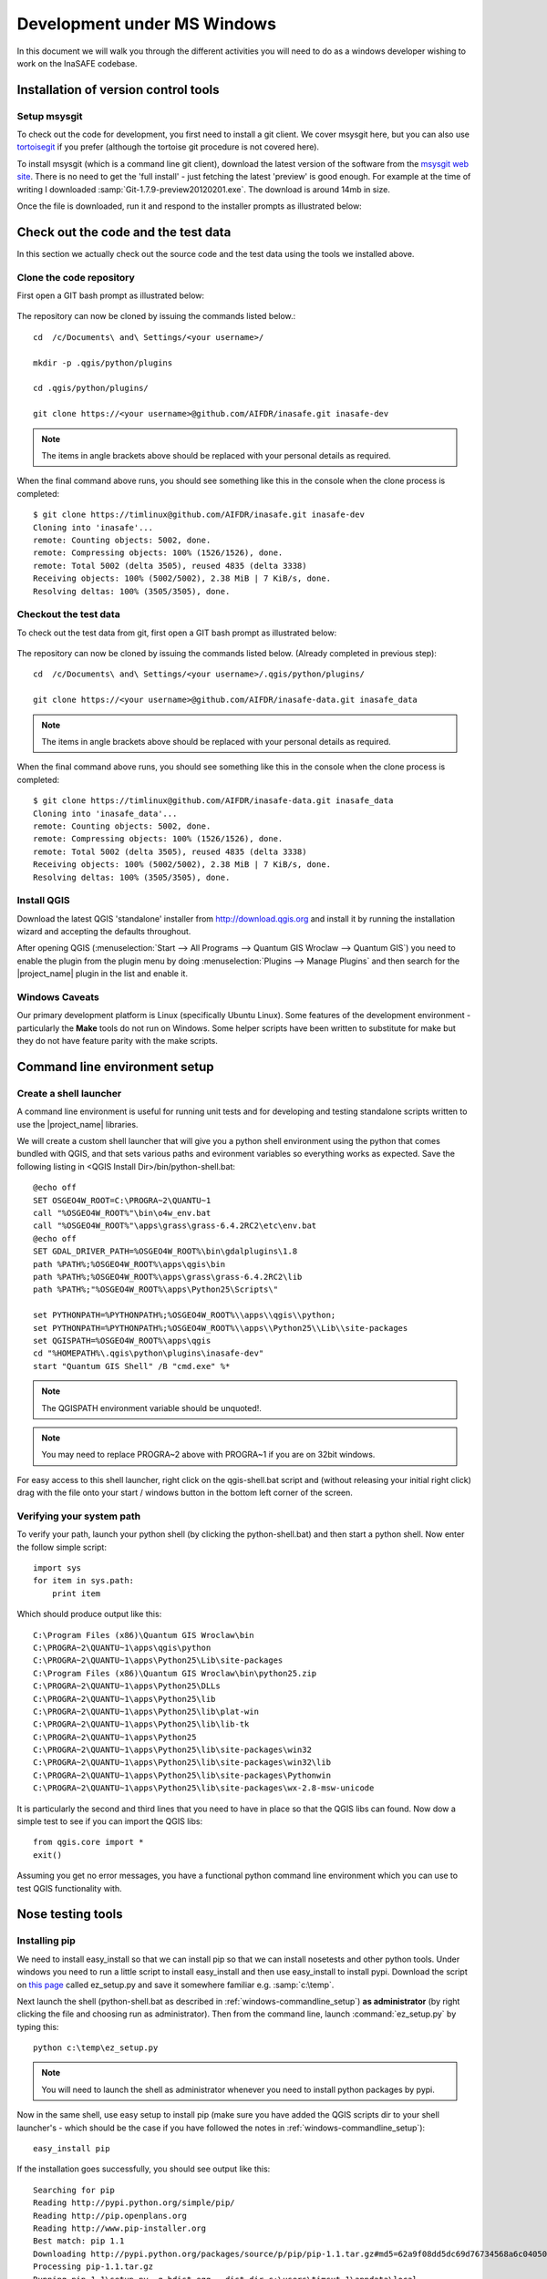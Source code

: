 
Development under MS Windows
============================

In this document we will walk you through the different activities you will
need to do as a windows developer wishing to work on the InaSAFE codebase.

Installation of version control tools
-------------------------------------

Setup msysgit
.............

To check out the code for development, you first need to install a git client.
We cover msysgit here, but you can also use
`tortoisegit <http://code.google.com/p/tortoisegit/downloads/list>`_
if you prefer (although the tortoise git procedure is not covered here).

To install msysgit (which is a command line git client), download the latest
version of the software from the 
`msysgit web site <http://code.google.com/p/msysgit/downloads/list>`_.
There is no need to get the 'full install' - just fetching the latest 'preview'
is good enough. For example at the time of writing I downloaded
:samp:`Git-1.7.9-preview20120201.exe`. The download is around 14mb in size.

Once the file is downloaded, run it and respond to the installer prompts as
illustrated below:

.. figure::  ../../msysgit-step1.jpg
   :align:   center

   

.. figure::  ../../msysgit-step2.jpg
   :align:   center

   

.. figure::  ../../msysgit-step3.jpg
   :align:   center

   

.. figure::  ../../msysgit-step4.jpg
   :align:   center

   

.. figure::  ../../msysgit-step5.jpg
   :align:   center

   

.. figure::  ../../msysgit-step6.jpg
   :align:   center

   

.. figure::  ../../msysgit-step7.jpg
   :align:   center

   

.. figure::  ../../msysgit-step8.jpg
   :align:   center

   

.. figure::  ../../msysgit-step9.jpg
   :align:   center


Check out the code and the test data
------------------------------------

In this section we actually check out the source code and the test data
using the tools we installed above.

Clone the code repository
.........................

First open a GIT bash prompt as illustrated below:

.. figure::  ../../msysgit-step10.jpg
   :align:   center


The repository can now be cloned by issuing the commands listed below.::

   cd  /c/Documents\ and\ Settings/<your username>/

   mkdir -p .qgis/python/plugins

   cd .qgis/python/plugins/

   git clone https://<your username>@github.com/AIFDR/inasafe.git inasafe-dev

.. note:: The items in angle brackets above should be replaced with your 
   personal details as required.

When the final command above runs, you should see something like this in the
console when the clone process is completed::

   $ git clone https://timlinux@github.com/AIFDR/inasafe.git inasafe-dev
   Cloning into 'inasafe'...
   remote: Counting objects: 5002, done.
   remote: Compressing objects: 100% (1526/1526), done.
   remote: Total 5002 (delta 3505), reused 4835 (delta 3338)
   Receiving objects: 100% (5002/5002), 2.38 MiB | 7 KiB/s, done.
   Resolving deltas: 100% (3505/3505), done.


Checkout the test data
......................

To check out the test data from git, first open a GIT bash prompt as illustrated below:

.. figure::  ../../msysgit-step10.jpg
   :align:   center


The repository can now be cloned by issuing the commands listed below. (Already completed in previous step)::

   cd  /c/Documents\ and\ Settings/<your username>/.qgis/python/plugins/

   git clone https://<your username>@github.com/AIFDR/inasafe-data.git inasafe_data

.. note:: The items in angle brackets above should be replaced with your 
   personal details as required.

When the final command above runs, you should see something like this in the
console when the clone process is completed::

   $ git clone https://timlinux@github.com/AIFDR/inasafe-data.git inasafe_data
   Cloning into 'inasafe_data'...
   remote: Counting objects: 5002, done.
   remote: Compressing objects: 100% (1526/1526), done.
   remote: Total 5002 (delta 3505), reused 4835 (delta 3338)
   Receiving objects: 100% (5002/5002), 2.38 MiB | 7 KiB/s, done.
   Resolving deltas: 100% (3505/3505), done.

Install QGIS
............

Download the latest QGIS 'standalone' installer from http://download.qgis.org
and install it by running the installation wizard and accepting the defaults
throughout.

After opening QGIS (:menuselection:`Start --> All Programs --> Quantum GIS Wroclaw --> Quantum GIS`)
you need to enable the plugin from the plugin menu by doing :menuselection:`Plugins --> Manage Plugins`
and then search for the |project_name| plugin in the list and enable it.

Windows Caveats
...............

Our primary development platform is Linux (specifically Ubuntu Linux). Some
features of the development environment - particularly the **Make** tools do not
run on Windows. Some helper scripts have been written to substitute for make
but they do not have feature parity with the make scripts.


.. _windows-commandline_setup:

Command line environment setup
------------------------------

Create a shell launcher
.......................

A command line environment is useful for running unit tests and for developing
and testing standalone scripts written to use the |project_name| libraries.

We will create a custom shell launcher that will give you a python
shell environment using the python that comes bundled with QGIS, and that sets
various paths and evironment variables so everything works as expected. Save the 
following listing in <QGIS Install Dir>/bin/python-shell.bat::

   @echo off
   SET OSGEO4W_ROOT=C:\PROGRA~2\QUANTU~1
   call "%OSGEO4W_ROOT%"\bin\o4w_env.bat
   call "%OSGEO4W_ROOT%"\apps\grass\grass-6.4.2RC2\etc\env.bat
   @echo off
   SET GDAL_DRIVER_PATH=%OSGEO4W_ROOT%\bin\gdalplugins\1.8
   path %PATH%;%OSGEO4W_ROOT%\apps\qgis\bin
   path %PATH%;%OSGEO4W_ROOT%\apps\grass\grass-6.4.2RC2\lib
   path %PATH%;"%OSGEO4W_ROOT%\apps\Python25\Scripts\"
   
   set PYTHONPATH=%PYTHONPATH%;%OSGEO4W_ROOT%\\apps\\qgis\\python;
   set PYTHONPATH=%PYTHONPATH%;%OSGEO4W_ROOT%\\apps\\Python25\\Lib\\site-packages
   set QGISPATH=%OSGEO4W_ROOT%\apps\qgis
   cd "%HOMEPATH%\.qgis\python\plugins\inasafe-dev"
   start "Quantum GIS Shell" /B "cmd.exe" %*

.. note:: The QGISPATH environment variable should be unquoted!.

.. note:: You may need to replace PROGRA~2 above with PROGRA~1 if you are
   on 32bit windows.

For easy access to this shell launcher, right click on the qgis-shell.bat script
and (without releasing your initial right click) drag with the file onto your
start / windows button in the bottom left corner of the screen. 

Verifying your system path
..........................

To verify your path, launch your python shell (by clicking the python-shell.bat)
and then start a python shell. Now enter the follow simple script::

   import sys
   for item in sys.path:
       print item

Which should produce output like this::

   C:\Program Files (x86)\Quantum GIS Wroclaw\bin
   C:\PROGRA~2\QUANTU~1\apps\qgis\python
   C:\PROGRA~2\QUANTU~1\apps\Python25\Lib\site-packages
   C:\Program Files (x86)\Quantum GIS Wroclaw\bin\python25.zip
   C:\PROGRA~2\QUANTU~1\apps\Python25\DLLs
   C:\PROGRA~2\QUANTU~1\apps\Python25\lib
   C:\PROGRA~2\QUANTU~1\apps\Python25\lib\plat-win
   C:\PROGRA~2\QUANTU~1\apps\Python25\lib\lib-tk
   C:\PROGRA~2\QUANTU~1\apps\Python25
   C:\PROGRA~2\QUANTU~1\apps\Python25\lib\site-packages\win32
   C:\PROGRA~2\QUANTU~1\apps\Python25\lib\site-packages\win32\lib
   C:\PROGRA~2\QUANTU~1\apps\Python25\lib\site-packages\Pythonwin
   C:\PROGRA~2\QUANTU~1\apps\Python25\lib\site-packages\wx-2.8-msw-unicode

It is particularly the second and third lines that you need to have in place
so that the QGIS libs can found. Now dow a simple test to see if you can import
the QGIS libs::

   from qgis.core import *
   exit()

Assuming you get no error messages, you have a functional python command
line environment which you can use to test QGIS functionality with.

Nose testing tools
------------------

.. _windows-pip-setup:

Installing pip
..............

We need to install easy_install so that we can install pip so that we can
install nosetests and other python tools. Under windows you need to run a little
script to install easy_install and then use easy_install to install pypi.
Download the script on 
`this page <http://pypi.python.org/pypi/setuptools#windows>`_ called ez_setup.py
and save it somewhere familiar e.g. :samp:`c:\temp`.

Next launch the shell (python-shell.bat as described in
:ref:`windows-commandline_setup`) **as administrator** (by right clicking the
file and choosing run as administrator). Then from the command line, launch
:command:`ez_setup.py` by typing this::

   python c:\temp\ez_setup.py

.. note:: You will need to launch the shell as administrator whenever you 
   need to install python packages by pypi.

Now in the same shell, use easy setup to install pip (make sure you have added
the QGIS scripts dir to your shell launcher's - which should be the case if 
you have followed the notes in :ref:`windows-commandline_setup`)::
   
   easy_install pip

If the installation goes successfully, you should see output like this::

   Searching for pip
   Reading http://pypi.python.org/simple/pip/
   Reading http://pip.openplans.org
   Reading http://www.pip-installer.org
   Best match: pip 1.1
   Downloading http://pypi.python.org/packages/source/p/pip/pip-1.1.tar.gz#md5=62a9f08dd5dc69d76734568a6c040508
   Processing pip-1.1.tar.gz
   Running pip-1.1\setup.py -q bdist_egg --dist-dir c:\users\timsut~1\appdata\local
   \temp\easy_install--zkw-t\pip-1.1\egg-dist-tmp-mgb9he
   warning: no files found matching '*.html' under directory 'docs'
   warning: no previously-included files matching '*.txt' found under directory 'docs\_build'
   no previously-included directories found matching 'docs\_build\_sources'
   Adding pip 1.1 to easy-install.pth file
   Installing pip-script.py script to C:\PROGRA~2\QUANTU~1\apps\Python25\Scripts
   Installing pip.exe script to C:\PROGRA~2\QUANTU~1\apps\Python25\Scripts
   Installing pip.exe.manifest script to C:\PROGRA~2\QUANTU~1\apps\Python25\Scripts
   Installing pip-2.5-script.py script to C:\PROGRA~2\QUANTU~1\apps\Python25\Scripts
   Installing pip-2.5.exe script to C:\PROGRA~2\QUANTU~1\apps\Python25\Scripts
   Installing pip-2.5.exe.manifest script to C:\PROGRA~2\QUANTU~1\apps\Python25\Scripts
   
   Installed c:\progra~2\quantu~1\apps\python25\lib\site-packages\pip-1.1-py2.5.egg
   Processing dependencies for pip
   Finished processing dependencies for pip

Installing nose
...............

`Nose <http://somethingaboutorange.com/mrl/projects/nose/>`_ is a tool for 
automation of running python unit tests. With nose you can run a whole batch
of tests in one go. With the nosecover plugin you can also generate coverage
reports which will indicate how many lines of your code actually have been
tested. 


To install these tools, launch your python prompt as administrator and then do:

   pip install nose nose-cov
   

Running tests using nose
........................

Once they are installed, you can run the nose tests from windows by going to
the plugin directory (in your python-shell.bat shell session) and running::

   runtests.bat


Building sphinx documentation
-----------------------------

`Sphinx <http://sphinx.pocoo.org>`_ is a tool for building documentation that
has been written in the ReSTructured text markup language (a simple wiki like
format). You can build the sphinx documentation under windows using a helper
script provided in the docs directory of the |project_name| source directory,
but first you need to actually install sphinx.

Installing sphinx
.................

Launch your QGIS python shell environment (see :ref:`windows-pip-setup`) as 
administrator and then run the following command::

   pip install sphinx cloud-sptheme

The cloud-sptheme package installs the sphinx theme we are using.


Building the documentation
..........................

To build the documentation, open a QGIS python shell (no need to be admin) and
go into your inasafe\docs directory. Now run the following command::

   make.bat html

.. note:: Only the html make target has been tested. To use other make targets
   you may need to perform further system administrative tasks.

Viewing the documentation
.........................

The documentation can be viewed from withing QGIS by clicking the :guilabel:`help`
button on the |project_name| dock panel, or you can view it in your browser by
opening a url similar to this one::

   file:///C:/Users/Tim%20Sutton/.qgis/python/plugins/inasafe/docs/_build/html/index.html


Developing using Eclipse (Windows)
----------------------------------

.. note:: This is optional - you can use any environment you like for editing
   python, or even a simple text editor.

If you wish to use an IDE for development, please refer to
`this article <http://linfiniti.com/2011/12/remote-debugging-qgis-python-plugins-with-pydev/>`_
for detailed information on how to get the basic Eclipse with PyDev setup.

Installing Eclipse
..................

You can download and install eclipse by getting the latest installer at
`eclipse.org <http://eclipse.org>`_. Just run the installer accepting all
defaults.

Installing PyDev
................

With Eclipse running, click  on :menuselection:`Help --> Eclipse Marketplace`
and from the resulting dialog that appears, type :kbd:`PyDev` into the search
box and then click :guilabel:`Go`. On the search results page, choose PyDev 
and click the :guilabel:`Install` button next to it. Agree to the license terms 
and accept the aptana certificate, then restart Eclipse as requested. 

Custom Eclipse Launcher
.......................

You need to create a custom Eclipse launcher in order to use Eclipse PyDev. The
process is similar to :ref:`windows-commandline_setup` in that you need to 
create a custom batch file that launches eclipse only after the osgeo4w
environment has been imported. Here are the typical contexts of the file::

   @echo off

   SET OSGEO4W_ROOT=C:\PROGRA~2\QUANTU~1
   call "%OSGEO4W_ROOT%"\bin\o4w_env.bat
   call "%OSGEO4W_ROOT%"\apps\grass\grass-6.4.2RC2\etc\env.bat
   @echo off
   SET GDAL_DRIVER_PATH=%OSGEO4W_ROOT%\bin\gdalplugins\1.8
   path %PATH%;%OSGEO4W_ROOT%\apps\qgis\bin;%OSGEO4W_ROOT%\apps\grass\grass-6.4.2RC2\lib
   set PYTHONPATH=%PYTHONPATH%;%OSGEO4W_ROOT%\\apps\\qgis\\python;
   set PYTHONPATH=%PYTHONPATH%;%OSGEO4W_ROOT%\\apps\\Python25\\Lib\\site-packages
   set QGISPATH=%OSGEO4W_ROOT%\apps\qgis
   start "Quantum GIS" /B ""C:\Progra~1\eclipse\eclipse.exe" %*

Save this file under <QGIS Install Dir>/bin/python-shell.bat and then right-drag
it from explorer to your Windows start button to create an easily accessible 
shortcut to eclipse.

Creating a project
..................

The procedure for doing this is to do:
:menuselection:`File --> New --> Project...` and
then from the resulting dialog do :menuselection:`PyDev --> PyDev Project`.

In the resulting project dialog, set the following details:

* :guilabel:`Project name:` : :kbd:`inasafe`
* :guilabel:`Use default` : :kbd:`uncheck`
* :guilabel (windows):`Directory` : 
  :kbd:`C:\\Users\\<user>\\.qgis\\python\\plugins\\inasafe\\`
* :guilabel:`Choose project type` : :kbd:`Python`
* :guilabel:`Grammar Version` : :kbd:`2.5`
* :guilabel:`Add project directory to PYTHONPATH?` : :kbd:`check`

.. note:: The python shipped with QGIS for windows is version 2.5 so you should
   avoid using any additions to the python spec introduced in later versions.

At this point you should should click the link entitled 'Please configure an interpreter
in related preferences before continuing.' And on the resulting dialog do:

* :guilabel:`Python Interpreters: New...` : :kbd:`click this button`

In the dialog that appears do:

* :guilabel:`Interpreter Name` : :kbd:`QGIS Python 2.5`
* :guilabel:`Interpreter Executable` : 
  :kbd:`C:\Program Files (x86)\Quantum GIS Wroclaw\bin\python.exe`
* :guilabel:`OK Button` : :kbd:`click this button`


Another dialog will appear. Tick the first entry in the list that points to
your::

      eclipse/org.eclipse.platform_3.7.0_155965261/plugins/org.python.pydev_2.3.0.2011121518/

The resulting list of python paths should look something like this::
   
   C:\Program Files\eclipse\plugins\org.python.pydev.debug_2.3.0.2011121518\pysrc
   C:\PROGRA~2\QUANTU~1\apps\Python25\DLLs
   C:\PROGRA~2\QUANTU~1\apps\Python25\lib
   C:\PROGRA~2\QUANTU~1\apps\Python25\lib\plat-win
   C:\PROGRA~2\QUANTU~1\apps\Python25\lib\lib-tk
   C:\PROGRA~2\QUANTU~1\apps\Python25
   C:\PROGRA~2\QUANTU~1\apps\Python25\lib\site-packages
   C:\PROGRA~2\QUANTU~1\apps\Python25\lib\site-packages\win32
   C:\PROGRA~2\QUANTU~1\apps\Python25\lib\site-packages\win32\lib
   C:\PROGRA~2\QUANTU~1\apps\Python25\lib\site-packages\Pythonwin
   C:\PROGRA~2\QUANTU~1\apps\Python25\lib\site-packages\wx-2.8-msw-unicode

Click on the :guilabel:`New folder` button and add the QGIS python dir::

   C:\Program Files (x86)\Quantum GIS Wroclaw\apps\qgis\python

* :guilabel:`OK Button` : :kbd:`click this button`

You will be returned to the Python Interpreters list and should see an entry for
**QGIS Python 2.5** listed there. Now do in the **Environment** tab:

:guilabel:`New`

In the dialog that appears 

:guilabel:`Name` : :kbd:`QGISPATH`
:guilabel:`Value` : :kbd:`C:\PROGRA~2\QUANTU~1\apps\qgis`

Then click ok to close the environment variable editor.

* :guilabel:`Finish` : :kbd:`click this button`

Remote Debugging with Eclipse
.............................

For remote debugging, you should add pydevd to your PYTHONPATH before starting
*QGIS*. Under Windows, the best way to do this is to add the following line to
:command:`qgis.bat` under C:\Program Files (x86)\Quantum GIS Wroclaw\bin::

   SET PYTHONPATH=%PYTHONPATH%;C:\Progra~1\eclipse\plugins\org.python.pydev.debug_2.3.0.2011121518\pysrc


.. note::

   (1) You need to add a settrace() line at the point in your code where 
   you would like to initiate remote debugging. After that, you can insert 
   eclipse debugger breakpoints as per normal.

   (2) If you are running with remote debugging enabled, be sure to start the
   PyDev debug server first before launching the Risk-in-a-box QGIS plugin
   otherwise QGIS will likely crash when it can't find the debug server.

   (3) Place the above PYTHONPATH command before the final line that launches
   QGIS!
   
   (4) The exact path used will vary on your system - check in your eclipse
   plugins folder for "org.python.pydev.debug_<some date> to identify the
   correct path.

To initiate a remote debugging session, add the settrace() directive to your
source file and then start the python remote debugging service from the PyDev
debug perspective. Then launch QGIS (or your command line application) and 
use the application until the settrace line is encountered. QGIS will appear
to freeze - this is normal. Now switch to Eclipse and you should see the 
settrace line has been highlighted in green and you can step through the code
using standard Eclipse debugging tools (done most easily from the debugging
perspective).

.. note:: Always remove or comment out settrace() when are done debugging!


Running Unit tests from the IDE
...............................

Using PyDev's build in test runner
^^^^^^^^^^^^^^^^^^^^^^^^^^^^^^^^^^

Python has very good integrated support for unit testing. The first thing
you should do after setting up the IDE project is to run the tests. You can run
tests in the following ways:

* For the entire inasafe package
* For individual sub packages (e.g. engine, gui, storage, impact_functions)
* for an individual test module within a package
* for an class within a test module
* for an individual method within a test class

You can view these individual entities by browsing and expanding nodes in the
project panel in the left of the IDE.

.. note:: If you run the test suite for the entire inasafe package, it
    will mistakenly treat the sphinx documentation conf.py (docs.source.conf)
    as a test and fail for that test. This is 'normal' and can be ignored.

Setting PyDev to use the Nose test runner
^^^^^^^^^^^^^^^^^^^^^^^^^^^^^^^^^^^^^^^^^

You can also configure Eclipse to run the tests using nose (which is
recommended). To do this first do:

:menuselection:`Window --> Preferences --> PyDev -- PyUnit`

Now set :guilabel:`TestRunner` to :kbd:`Nosetests` and set the following
options::

    -v --with-id --with-coverage --cover-package=storage,engine,impact_functions,gui

As with using Pydev's built in test runner, you can also run any module, class
etc. while using the nose test runner by right clicking on the item in the
PyDev package explorer.

